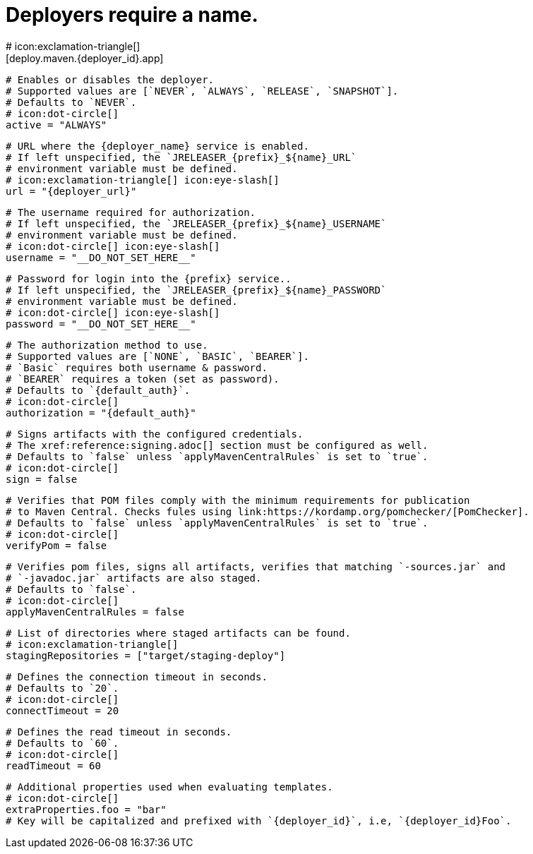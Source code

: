 # Deployers require a name.
# icon:exclamation-triangle[]
[deploy.maven.{deployer_id}.app]

  # Enables or disables the deployer.
  # Supported values are [`NEVER`, `ALWAYS`, `RELEASE`, `SNAPSHOT`].
  # Defaults to `NEVER`.
  # icon:dot-circle[]
  active = "ALWAYS"

  # URL where the {deployer_name} service is enabled.
  # If left unspecified, the `JRELEASER_{prefix}_${name}_URL`
  # environment variable must be defined.
  # icon:exclamation-triangle[] icon:eye-slash[]
  url = "{deployer_url}"

  # The username required for authorization.
  # If left unspecified, the `JRELEASER_{prefix}_${name}_USERNAME`
  # environment variable must be defined.
  # icon:dot-circle[] icon:eye-slash[]
  username = "__DO_NOT_SET_HERE__"

  # Password for login into the {prefix} service..
  # If left unspecified, the `JRELEASER_{prefix}_${name}_PASSWORD`
  # environment variable must be defined.
  # icon:dot-circle[] icon:eye-slash[]
  password = "__DO_NOT_SET_HERE__"

  # The authorization method to use.
  # Supported values are [`NONE`, `BASIC`, `BEARER`].
  # `Basic` requires both username & password.
  # `BEARER` requires a token (set as password).
  # Defaults to `{default_auth}`.
  # icon:dot-circle[]
  authorization = "{default_auth}"

  # Signs artifacts with the configured credentials.
  # The xref:reference:signing.adoc[] section must be configured as well.
  # Defaults to `false` unless `applyMavenCentralRules` is set to `true`.
  # icon:dot-circle[]
  sign = false

  # Verifies that POM files comply with the minimum requirements for publication
  # to Maven Central. Checks fules using link:https://kordamp.org/pomchecker/[PomChecker].
  # Defaults to `false` unless `applyMavenCentralRules` is set to `true`.
  # icon:dot-circle[]
  verifyPom = false

  # Verifies pom files, signs all artifacts, verifies that matching `-sources.jar` and
  # `-javadoc.jar` artifacts are also staged.
  # Defaults to `false`.
  # icon:dot-circle[]
  applyMavenCentralRules = false

  # List of directories where staged artifacts can be found.
  # icon:exclamation-triangle[]
  stagingRepositories = ["target/staging-deploy"]

  # Defines the connection timeout in seconds.
  # Defaults to `20`.
  # icon:dot-circle[]
  connectTimeout = 20

  # Defines the read timeout in seconds.
  # Defaults to `60`.
  # icon:dot-circle[]
  readTimeout = 60

  # Additional properties used when evaluating templates.
  # icon:dot-circle[]
  extraProperties.foo = "bar"
  # Key will be capitalized and prefixed with `{deployer_id}`, i.e, `{deployer_id}Foo`.